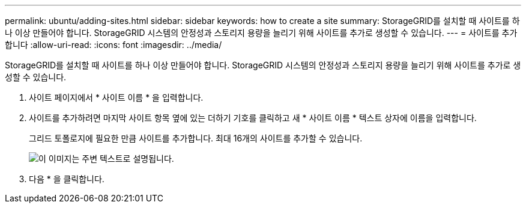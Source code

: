---
permalink: ubuntu/adding-sites.html 
sidebar: sidebar 
keywords: how to create a site 
summary: StorageGRID를 설치할 때 사이트를 하나 이상 만들어야 합니다. StorageGRID 시스템의 안정성과 스토리지 용량을 늘리기 위해 사이트를 추가로 생성할 수 있습니다. 
---
= 사이트를 추가합니다
:allow-uri-read: 
:icons: font
:imagesdir: ../media/


[role="lead"]
StorageGRID를 설치할 때 사이트를 하나 이상 만들어야 합니다. StorageGRID 시스템의 안정성과 스토리지 용량을 늘리기 위해 사이트를 추가로 생성할 수 있습니다.

. 사이트 페이지에서 * 사이트 이름 * 을 입력합니다.
. 사이트를 추가하려면 마지막 사이트 항목 옆에 있는 더하기 기호를 클릭하고 새 * 사이트 이름 * 텍스트 상자에 이름을 입력합니다.
+
그리드 토폴로지에 필요한 만큼 사이트를 추가합니다. 최대 16개의 사이트를 추가할 수 있습니다.

+
image::../media/3_gmi_installer_sites_page.gif[이 이미지는 주변 텍스트로 설명됩니다.]

. 다음 * 을 클릭합니다.

